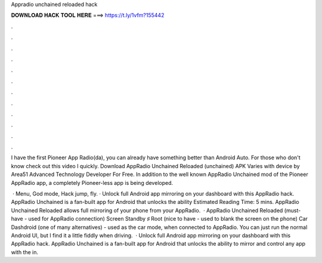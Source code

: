 Appradio unchained reloaded hack



𝐃𝐎𝐖𝐍𝐋𝐎𝐀𝐃 𝐇𝐀𝐂𝐊 𝐓𝐎𝐎𝐋 𝐇𝐄𝐑𝐄 ===> https://t.ly/1vfm?155442



.



.



.



.



.



.



.



.



.



.



.



.

I have the first Pioneer App Radio(da), you can already have something better than Android Auto. For those who don't know check out this video I quickly. Download AppRadio Unchained Reloaded (unchained) APK Varies with device by Area51 Advanced Technology Developer For Free. In addition to the well known AppRadio Unchained mod of the Pioneer AppRadio app, a completely Pioneer-less app is being developed.

 · Menu, God mode, Hack jump, fly. · Unlock full Android app mirroring on your dashboard with this AppRadio hack. AppRadio Unchained is a fan-built app for Android that unlocks the ability Estimated Reading Time: 5 mins. AppRadio Unchained Reloaded allows full mirroring of your phone from your AppRadio.  · AppRadio Unchained Reloaded (must-have - used for AppRadio connection) Screen Standby ♯ Root (nice to have - used to blank the screen on the phone) Car Dashdroid (one of many alternatives) - used as the car mode, when connected to AppRadio. You can just run the normal Android UI, but I find it a little fiddly when driving.  · Unlock full Android app mirroring on your dashboard with this AppRadio hack. AppRadio Unchained is a fan-built app for Android that unlocks the ability to mirror and control any app with the in.
